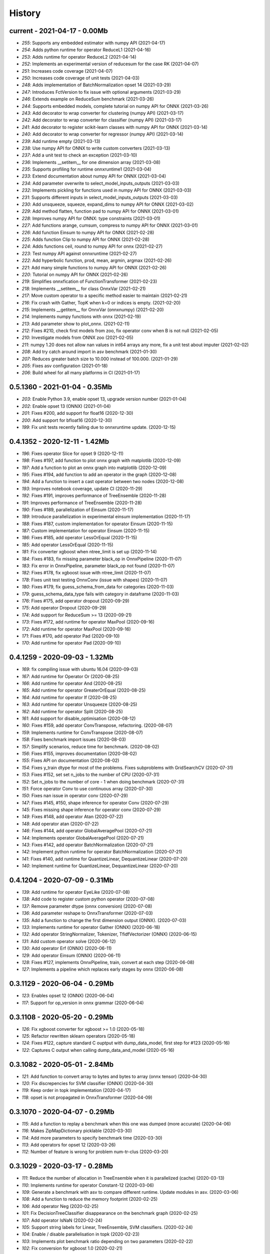 
.. _l-HISTORY:

=======
History
=======

current - 2021-04-17 - 0.00Mb
=============================

* `255`: Supports any embedded estimator with numpy API (2021-04-17)
* `254`: Adds python runtime for operator ReduceL1 (2021-04-16)
* `253`: Adds runtime for operator ReduceL2 (2021-04-14)
* `252`: Implements an experimental version of reducesum for the case RK (2021-04-07)
* `251`: Increases code coverage (2021-04-07)
* `250`: Increases code coverage of unit tests (2021-04-03)
* `248`: Adds implementation of BatchNormalization opset 14 (2021-03-29)
* `247`: Introduces FctVersion to fix issue with optional arguments (2021-03-29)
* `246`: Extends example on ReduceSum benchmark (2021-03-26)
* `244`: Supports embedded models, complete tutorial on numpy API for ONNX (2021-03-26)
* `243`: Add decorator to wrap converter for clustering (numpy API) (2021-03-17)
* `242`: Add decorator to wrap converter for classifier (numpy API) (2021-03-17)
* `241`: Add decorator to register scikit-learn classes with numpy API for ONNX (2021-03-14)
* `240`: Add decorator to wrap converter for regressor (numpy API) (2021-03-14)
* `239`: Add runtime empty (2021-03-13)
* `238`: Use numpy API for ONNX to write custom converters (2021-03-13)
* `237`: Add a unit test to check an exception (2021-03-10)
* `236`: Implements __setitem__ for one dimension array (2021-03-08)
* `235`: Supports profiling for runtime onnxruntime1 (2021-03-04)
* `233`: Extend documentation about numpy API for ONNX (2021-03-04)
* `234`: Add parameter overwrite to select_model_inputs_outputs (2021-03-03)
* `232`: Implements pickling for functions used in numpy API for ONNX (2021-03-03)
* `231`: Supports different inputs in select_model_inputs_outputs (2021-03-03)
* `230`: Add unsqueeze, squeeze, expand_dims to numpy API for ONNX (2021-03-02)
* `229`: Add method flatten, function pad to numpy API for ONNX (2021-03-01)
* `228`: Improves numpy API for ONNX: type constraints (2021-03-01)
* `227`: Add functions arange, cumsum, compress to numpy API for ONNX (2021-03-01)
* `226`: Add function Einsum to numpy API for ONNX (2021-02-28)
* `225`: Adds function Clip to numpy API for ONNX (2021-02-28)
* `224`: Adds functions ceil, round to numpy API for onnx (2021-02-27)
* `223`: Test numpy API against onnxruntime (2021-02-27)
* `222`: Add hyperbolic function, prod, mean, argmin, argmax (2021-02-26)
* `221`: Add many simple functions to numpy API for ONNX (2021-02-26)
* `220`: Tutorial on numpy API for ONNX (2021-02-26)
* `219`: Simplifies onnxfication of FunctionTransformer (2021-02-23)
* `218`: Implements __setitem__ for class OnnxVar (2021-02-21)
* `217`: Move custom operator to a specific method easier to maintain (2021-02-21)
* `216`: Fix crash with Gather, TopK when k=0 or indices is empty. (2021-02-20)
* `215`: Implements __getitem__ for OnnxVar (onnxnumpy) (2021-02-20)
* `214`: Implements numpy functions with onnx (2021-02-19)
* `213`: Add parameter show to plot_onnx. (2021-02-11)
* `212`: Fixes #210, check first models from zoo, fix operator conv when B is not null (2021-02-05)
* `210`: Investigate models from ONNX zoo (2021-02-05)
* `211`: numpy 1.20 does not allow nan values in int64 arrays any more, fix a unit test about imputer (2021-02-02)
* `208`: Add try catch around import in asv benchmark (2021-01-30)
* `207`: Reduces greater batch size to 10.000 instead of 100.000. (2021-01-29)
* `205`: Fixes asv configuration (2021-01-18)
* `206`: Build wheel for all many platforms in CI (2021-01-17)

0.5.1360 - 2021-01-04 - 0.35Mb
==============================

* `203`: Enable Python 3.9, enable opset 13, upgrade version number (2021-01-04)
* `202`: Enable opset 13 (ONNX) (2021-01-04)
* `201`: Fixes #200, add support for float16 (2020-12-30)
* `200`: Add support for bfloat16 (2020-12-30)
* `199`: Fix unit tests recently failing due to onnxruntime update. (2020-12-15)

0.4.1352 - 2020-12-11 - 1.42Mb
==============================

* `196`: Fixes operator Slice for opset 9 (2020-12-11)
* `198`: Fixes #197, add function to plot onnx graph with matplotlib (2020-12-09)
* `197`: Add a function to plot an onnx graph into matplotlib (2020-12-09)
* `195`: Fixes #194, add function to add an operator in the graph (2020-12-08)
* `194`: Add a function to insert a cast operator between two nodes (2020-12-08)
* `193`: Improves notebook coverage, update CI (2020-11-29)
* `192`: Fixes #191, improves performance of TreeEnsemble (2020-11-28)
* `191`: Improves performance of TreeEnsemble (2020-11-28)
* `190`: Fixes #189, parallelization of Einsum (2020-11-17)
* `189`: Introduce parallelization in experimental einsum implementation (2020-11-17)
* `188`: Fixes #187, custom implementation for operator Einsum (2020-11-15)
* `187`: Custom implementation for operator Einsum (2020-11-15)
* `186`: Fixes #185, add operator LessOrEqual (2020-11-15)
* `185`: Add operator LessOrEqual (2020-11-15)
* `181`: Fix converter xgboost when ntree_limit is set up (2020-11-14)
* `184`: Fixes #183, fix missing parameter black_op in OnnxPipeline (2020-11-07)
* `183`: Fix error in OnnxPipeline, parameter black_op not found (2020-11-07)
* `182`: Fixes #178, fix xgboost issue with ntree_limit (2020-11-07)
* `178`: Fixes unit test testing OnnxConv (issue with shapes) (2020-11-07)
* `180`: Fixes #179, fix guess_schema_from_data for categories (2020-11-03)
* `179`: guess_schema_data_type fails with category in dataframe (2020-11-03)
* `176`: Fixes #175, add operator dropout (2020-09-29)
* `175`: Add operator Dropout (2020-09-29)
* `174`: Add support for ReduceSum >= 13 (2020-09-21)
* `173`: Fixes #172, add runtime for operator MaxPool (2020-09-16)
* `172`: Add runtime for operator MaxPool (2020-09-16)
* `171`: Fixes #170, add operator Pad (2020-09-10)
* `170`: Add runtime for operator Pad (2020-09-10)

0.4.1259 - 2020-09-03 - 1.32Mb
==============================

* `169`: fix compiling issue with ubuntu 16.04 (2020-09-03)
* `167`: Add runtime for Operator Or (2020-08-25)
* `166`: Add runtime for operator And (2020-08-25)
* `165`: Add runtime for operator GreaterOrEqual (2020-08-25)
* `164`: Add runtime for operator If (2020-08-25)
* `163`: Add runtime for operator Unsqueeze (2020-08-25)
* `162`: Add runtime for operator Split (2020-08-25)
* `161`: Add support for disable_optimisation (2020-08-12)
* `160`: Fixes #159, add operator ConvTranspose, refactoring. (2020-08-07)
* `159`: Implements runtime for ConvTranspose (2020-08-07)
* `158`: Fixes benchmark import issues (2020-08-03)
* `157`: Simplify scenarios, reduce time for benchmark. (2020-08-02)
* `156`: Fixes #155, improves documentation (2020-08-02)
* `155`: Fixes API on documentation (2020-08-02)
* `154`: Fixes y_train dtype for most of the problems. Fixes subproblems with GridSearchCV (2020-07-31)
* `153`: Fixes #152, set set n_jobs to the number of CPU (2020-07-31)
* `152`: Set n_jobs to the number of core - 1 when doing benchmark (2020-07-31)
* `151`: Force operator Conv to use continuous array (2020-07-30)
* `150`: Fixes nan issue in operator conv (2020-07-29)
* `147`: Fixes #145, #150, shape inference for operator Conv (2020-07-29)
* `145`: Fixes missing shape inference for operator conv (2020-07-29)
* `149`: Fixes #148, add operator Atan (2020-07-22)
* `148`: Add operator atan (2020-07-22)
* `146`: Fixes #144, add operator GlobalAveragePool (2020-07-21)
* `144`: Implements operator GlobalAveragePool (2020-07-21)
* `143`: Fixes #142, add operator BatchNormalization (2020-07-21)
* `142`: Implement python runtime for operator BatchNormalization (2020-07-21)
* `141`: Fixes #140, add runtime for QuantizeLinear, DequantizeLinear (2020-07-20)
* `140`: Implement runtime for QuantizeLinear, DequantizeLinear (2020-07-20)

0.4.1204 - 2020-07-09 - 0.31Mb
==============================

* `139`: Add runtime for operator EyeLike (2020-07-08)
* `138`: Add code to register custom python operator (2020-07-08)
* `137`: Remove parameter dtype (onnx conversion) (2020-07-08)
* `136`: Add parameter reshape to OnnxTransformer (2020-07-03)
* `135`: Add a function to change the first dimension output (ONNX). (2020-07-03)
* `133`: Implements runtime for operator Gather (ONNX) (2020-06-18)
* `132`: Add operator StringNormalizer, Tokenizer, TfidfVectorizer (ONNX) (2020-06-15)
* `131`: Add custom operator solve (2020-06-12)
* `130`: Add operator Erf (ONNX) (2020-06-11)
* `129`: Add operator Einsum (ONNX) (2020-06-11)
* `128`: Fixes #127, implements OnnxPipeline, train, convert at each step (2020-06-08)
* `127`: Implements a pipeline which replaces early stages by onnx (2020-06-08)

0.3.1129 - 2020-06-04 - 0.29Mb
==============================

* `123`: Enables opset 12 (ONNX) (2020-06-04)
* `117`: Support for op_version in onnx grammar (2020-06-04)

0.3.1108 - 2020-05-20 - 0.29Mb
==============================

* `126`: Fix xgboost converter for xgboost >= 1.0 (2020-05-18)
* `125`: Refactor rewritten sklearn operators (2020-05-18)
* `124`: Fixes #122, capture standard C ouptput with dump_data_model, first step for #123 (2020-05-16)
* `122`: Captures C output when calling dump_data_and_model (2020-05-16)

0.3.1082 - 2020-05-01 - 2.84Mb
==============================

* `121`: Add function to convert array to bytes and bytes to array (onnx tensor) (2020-04-30)
* `120`: Fix discrepencies for SVM classifier (ONNX) (2020-04-30)
* `119`: Keep order in topk implementation (2020-04-17)
* `118`: opset is not propagated in OnnxTransformer (2020-04-09)

0.3.1070 - 2020-04-07 - 0.29Mb
==============================

* `115`: Add a function to replay a benchmark when this one was dumped (more accurate) (2020-04-06)
* `116`: Makes ZipMapDictionary picklable (2020-03-30)
* `114`: Add more parameters to specify benchmark time (2020-03-30)
* `113`: Add operators for opset 12 (2020-03-26)
* `112`: Number of feature is wrong for problem num-tr-clus (2020-03-20)

0.3.1029 - 2020-03-17 - 0.28Mb
==============================

* `111`: Reduce the number of allocation in TreeEnsemble when it is parallelized (cache) (2020-03-13)
* `110`: Implements runtime for operator Constant-12 (2020-03-06)
* `109`: Generate a benchmark with asv to compare different runtime. Update modules in asv. (2020-03-06)
* `108`: Add a function to reduce the memory footprint (2020-02-25)
* `106`: Add operator Neg (2020-02-25)
* `101`: Fix DecisionTreeClassifier disappearance on the benchmark graph (2020-02-25)
* `107`: Add operator IsNaN (2020-02-24)
* `105`: Support string labels for Linear, TreeEnsemble, SVM classifiers. (2020-02-24)
* `104`: Enable / disable parallelisation in topk (2020-02-23)
* `103`: Implements plot benchmark ratio depending on two parameters (2020-02-22)
* `102`: Fix conversion for xgboost 1.0 (2020-02-21)

0.3.975 - 2020-02-19 - 0.28Mb
=============================

* `100`: add notebook on TreeEnsemble (2020-02-19)
* `99`: Fixes #93, use same code for TreeEnsembleClassifier and TreeEnsembleRegression (2020-02-19)
* `93`: Use pointer for TreeClassifier (2020-02-19)
* `98`: mlprodict i broken after onnxruntime, skl2onnx update (2020-02-15)
* `97`: Add runtime for operator Conv (2020-01-24)
* `96`: Fixes #97, add runtime for operator Conv (2020-01-24)
* `95`: Fix OnnxInference where an output and an operator share the same name (2020-01-15)
* `94`: Raw scores are always positive for TreeEnsembleClassifier (binary) (2020-01-13)
* `90`: Implements a C++ runtime for topk (2019-12-17)
* `86`: Use pointers to replace treeindex in tree ensemble cpp runtime (2019-12-17)
* `92`: Implements a C++ version of  ArrayFeatureExtractor (2019-12-14)
* `89`: Implements a function which extracts some informations on the models (2019-12-14)
* `88`: Fix bug in runtime of GatherElements (2019-12-14)

0.3.853 - 2019-12-13 - 0.24Mb
=============================

* `87`: Add converter for HistGradientBoostRegressor (2019-12-09)
* `85`: Implements a precompiled run method in OnnxInference (runtime='python_compiled') (2019-12-07)
* `84`: Automatically creates files to profile time_predict function in the benchmark with py-spy (2019-12-04)
* `83`: ONNX: includes experimental operators in the benchmark (2019-12-04)
* `82`: Function translate_fct2onnx: use of opset_version (2019-12-04)
* `81`: ONNX benchmark: track_score returns scores equal to 0 or 1 (unexpected) (2019-12-04)
* `80`: ONNX: extend benchmark to decision_function for some models (2019-12-03)
* `77`: Improves ONNX benchmark to measure zipmap impact. (2019-12-03)
* `76`: Implements ArgMax 12, ArgMax 12 (python onnx runtime) (2019-11-27)
* `75`: ONNX: fix random_state whevever it is available when running benchmark (2019-11-27)

0.3.765 - 2019-11-21 - 0.22Mb
=============================

* `59`: ONNX: Investigate kmeans and opset availability. (2019-11-21)
* `66`: ONNX: improves speed of python runtime for decision trees (2019-11-19)
* `74`: Function _modify_dimension should return the same dataset if called the same parameter (even if it uses random functions) (2019-11-15)
* `73`: ONNX: fix links on benchmark page (opset is missing) (2019-11-07)
* `72`: ONNX: support of sparse tensor for a unary and binary python operators (2019-11-06)
* `71`: ONNX: add operator Constant (2019-11-06)
* `67`: ONNX: improves speed of svm regressor (2019-11-06)
* `70`: ONNX: write tools to test convervsion for models in scikit-learn examples (2019-10-29)
* `65`: ONNX: investigate discrepencies for k-NN (2019-10-28)
* `69`: ONNX: side by side should work by name and not by positions (2019-10-23)
* `68`: ONNX: improves speed of SGDClassifier (2019-10-23)
* `61`: Implements a function to create a benchmark based on asv (ONNX) (2019-10-17)
* `63`: Export asv results to csv (ONNX) + command line (2019-10-11)
* `64`: Add an example with lightgbm and categorical variables (ONNX) (2019-10-07)
* `62`: Implements command line for the asv benchmark (ONNX) (2019-10-04)
* `60`: Improve lightgbm converter (ONNX) (2019-09-30)
* `58`: Fix table checking model, merge is wrong in documentation (2019-09-20)

0.2.542 - 2019-09-15 - 0.59Mb
=============================

* `57`: ONNX: handles dataframe when converting a model (2019-09-15)
* `56`: ONNX: implements cdist operator (2019-09-12)
* `54`: ONNX: fix summary, it produces multiple row when model are different when opset is different (2019-09-12)
* `51`: ONNX: measure the time performance obtained by using optimization (2019-09-11)
* `52`: ONNC-cli: add a command line to optimize an onnx model (2019-09-10)
* `49`: ONNX optimization: remove redundant subparts of a graph (2019-09-09)
* `48`: ONNX optimization: reduce the number of Identity nodes (2019-09-09)
* `47`: Implements statistics on onnx graph and sklearn models, add them to the documentation (2019-09-06)
* `46`: Implements KNearestNeibhorsRegressor supporting batch mode (ONNX) (2019-08-31)
* `45`: KNearestNeighborsRegressor (2019-08-30)
* `44`: Add an example to look into the performance of every node for a particular dataset (2019-08-30)
* `43`: LGBMClassifier has wrong shape (2019-08-29)

0.2.452 - 2019-08-28 - 0.13Mb
=============================

* `42`: Adds a graph which visually summarize the validating benchmark (ONNX). (2019-08-27)
* `41`: Enables to test multiple number of features at the same time (ONNX) (2019-08-27)
* `40`: Add a parameter to change the number of featuress when validating a model (ONNX). (2019-08-26)
* `39`: Add a parameter to dump all models even if they don't produce errors when being validated (ONNX) (2019-08-26)
* `24`: support double for TreeEnsembleClassifier (python runtime ONNX) (2019-08-23)
* `38`: See issue on onnxmltools. https://github.com/onnx/onnxmltools/issues/321 (2019-08-19)
* `35`: Supports parameter time_kwargs in the command line (ONNX) (2019-08-09)
* `34`: Add intervals when measuring time ratios between scikit-learn and onnx (ONNX) (2019-08-09)
* `31`: Implements shape inference for the python runtime (ONNX) (2019-08-06)
* `15`: Tells operator if the execution can be done inplace for unary operators (ONNX). (2019-08-06)
* `27`: Bug fix (2019-08-02)
* `23`: support double for TreeEnsembleRegressor (python runtime ONNX) (2019-08-02)

0.2.363 - 2019-08-01 - 0.11Mb
=============================

* `26`: Tests all converters in separate processeses to make it easier to catch crashes (2019-08-01)
* `25`: Ensures operator clip returns an array of the same type (ONNX Python Runtime) (2019-07-30)
* `22`: Implements a function to shake an ONNX model and test float32 conversion (2019-07-28)
* `21`: Add customized converters (2019-07-28)
* `20`: Enables support for TreeEnsemble operators in python runtime (ONNX). (2019-07-28)
* `19`: Enables support for SVM operators in python runtime (ONNX). (2019-07-28)
* `16`: fix documentation, visual graph are not being rendered in notebooks (2019-07-23)
* `18`: implements python runtime for SVM (2019-07-20)

0.2.272 - 2019-07-15 - 0.09Mb
=============================

* `17`: add a mechanism to use ONNX with double computation (2019-07-15)
* `13`: add automated benchmark of every scikit-learn operator in the documentation (2019-07-05)
* `12`: implements a way to measure time for each node of the ONNX graph (2019-07-05)
* `11`: implements a better ZipMap node based on dedicated container (2019-07-05)
* `8`: implements runtime for decision tree (2019-07-05)
* `7`: implement python runtime for scaler, pca, knn, kmeans (2019-07-05)
* `10`: implements full runtime with onnxruntime not node by node (2019-06-16)
* `9`: implements a onnxruntime runtime (2019-06-16)
* `6`: first draft of a python runtime for onnx (2019-06-15)
* `5`: change style highlight-ipython3 (2018-01-05)
